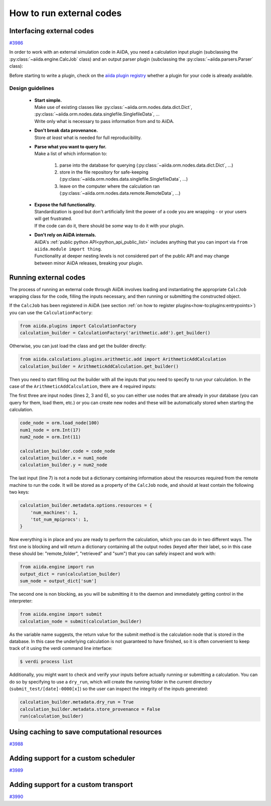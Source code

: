 .. _how-to:codes:

*************************
How to run external codes
*************************


.. _how-to:codes:plugin:

Interfacing external codes
==========================

`#3986`_

In order to work with an external simulation code in AiiDA, you need a calculation input plugin (subclassing the :py:class:`~aiida.engine.CalcJob` class) and an output parser plugin (subclassing the :py:class:`~aiida.parsers.Parser` class):

Before starting to write a plugin, check on the `aiida plugin registry <https://aiidateam.github.io/aiida-registry/>`_ whether a plugin for your code is already available.

Design guidelines
------------------

 * | **Start simple.**
   | Make use of existing classes like :py:class:`~aiida.orm.nodes.data.dict.Dict`, :py:class:`~aiida.orm.nodes.data.singlefile.SinglefileData`, ...
   | Write only what is necessary to pass information from and to AiiDA.
 * | **Don't break data provenance.**
   | Store *at least* what is needed for full reproducibility.
 * | **Parse what you want to query for.**
   | Make a list of which information to:

     #. parse into the database for querying (:py:class:`~aiida.orm.nodes.data.dict.Dict`, ...)
     #. store in the file repository for safe-keeping (:py:class:`~aiida.orm.nodes.data.singlefile.SinglefileData`, ...)
     #. leave on the computer where the calculation ran (:py:class:`~aiida.orm.nodes.data.remote.RemoteData`, ...)

 * | **Expose the full functionality.**
   | Standardization is good but don't artificially limit the power of a code you are wrapping - or your users will get frustrated.
   | If the code can do it, there should be *some* way to do it with your plugin.

 * | **Don't rely on AiiDA internals.**
   | AiiDA's :ref:`public python API<python_api_public_list>` includes anything that you can import via ``from aiida.module import thing``.
   | Functionality at deeper nesting levels is not considered part of the public API and may change between minor AiiDA releases, breaking your plugin.


.. _how-to:codes:run:

Running external codes
======================

The process of running an external code through AiiDA involves loading and instantiating the appropriate ``CalcJob`` wrapping class for the code, filling the inputs necessary, and then running or submitting the constructed object.

If the ``CalcJob`` has been registered in AiiDA (see section :ref:`on how to register plugins<how-to:plugins:entrypoints>`) you can use the ``CalculationFactory``:

.. code-block:: python

    from aiida.plugins import CalculationFactory
    calculation_builder = CalculationFactory('arithmetic.add').get_builder()

Otherwise, you can just load the class and get the builder directly:

.. code-block:: python

    from aiida.calculations.plugins.arithmetic.add import ArithmeticAddCalculation
    calculation_builder = ArithmeticAddCalculation.get_builder()

Then you need to start filling out the builder with all the inputs that you need to specify to run your calculation.
In the case of the ``ArithmeticAddCalculation``, there are 4 required inputs:

.. code-block:: python
    :linenos:

    # Specific for ArithmeticAdd
    spec.input('x', valid_type=(orm.Int, orm.Float), help='The left operand.')
    spec.input('y', valid_type=(orm.Int, orm.Float), help='The right operand.')

    # General for all CalcJobs
    spec.input('code', valid_type=orm.Code, help='The `Code` to use for this job.')
    spec.input('metadata.options.resources', valid_type=dict, required=True, validator=validate_resources,
        help='Set the dictionary of resources to be used by the scheduler plugin, like the number of nodes, '
             'cpus etc. This dictionary is scheduler-plugin dependent. Look at the documentation of the '
             'scheduler for more details.')

The first three are input nodes (lines 2, 3 and 6), so you can either use nodes that are already in your database (you can query for them, load them, etc.) or you can create new nodes and these will be automatically stored when starting the calculation.

.. code-block:: python

    code_node = orm.load_node(100)
    num1_node = orm.Int(17)
    num2_node = orm.Int(11)

    calculation_builder.code = code_node
    calculation_builder.x = num1_node
    calculation_builder.y = num2_node

The last input (line 7) is not a node but a dictionary containing information about the resources required from the remote machine to run the code.
It will be stored as a property of the ``CalcJob`` node, and should at least contain the following two keys:

.. code-block:: python

    calculation_builder.metadata.options.resources = {
        'num_machines': 1,
        'tot_num_mpiprocs': 1,
    }

Now everything is in place and you are ready to perform the calculation, which you can do in two different ways.
The first one is blocking and will return a dictionary containing all the output nodes (keyed after their label, so in this case these should be: "remote_folder", "retrieved" and "sum") that you can safely inspect and work with:

.. code-block:: python

    from aiida.engine import run
    output_dict = run(calculation_builder)
    sum_node = output_dict['sum']

The second one is non blocking, as you will be submitting it to the daemon and immediately getting control in the interpreter:

.. code-block:: python

    from aiida.engine import submit
    calculation_node = submit(calculation_builder)

As the variable name suggests, the return value for the submit method is the calculation node that is stored in the database.
In this case the underlying calculation is not guaranteed to have finished, so it is often convenient to keep track of it using the verdi command line interface:

.. code-block:: bash

    $ verdi process list

Additionally, you might want to check and verify your inputs before actually running or submitting a calculation.
You can do so by specifying to use a ``dry_run``, which will create the running folder in the current directory (``submit_test/[date]-0000[x]``) so the user can inspect the integrity of the inputs generated:

.. code-block:: bash

    calculation_builder.metadata.dry_run = True
    calculation_builder.metadata.store_provenance = False
    run(calculation_builder)

.. _how-to:codes:caching:

Using caching to save computational resources
=============================================

`#3988`_


.. _how-to:codes:scheduler:

Adding support for a custom scheduler
=====================================

`#3989`_


.. _how-to:codes:transport:

Adding support for a custom transport
=====================================

`#3990`_


.. _#3986: https://github.com/aiidateam/aiida-core/issues/3986
.. _#3987: https://github.com/aiidateam/aiida-core/issues/3987
.. _#3988: https://github.com/aiidateam/aiida-core/issues/3988
.. _#3989: https://github.com/aiidateam/aiida-core/issues/3989
.. _#3990: https://github.com/aiidateam/aiida-core/issues/3990
